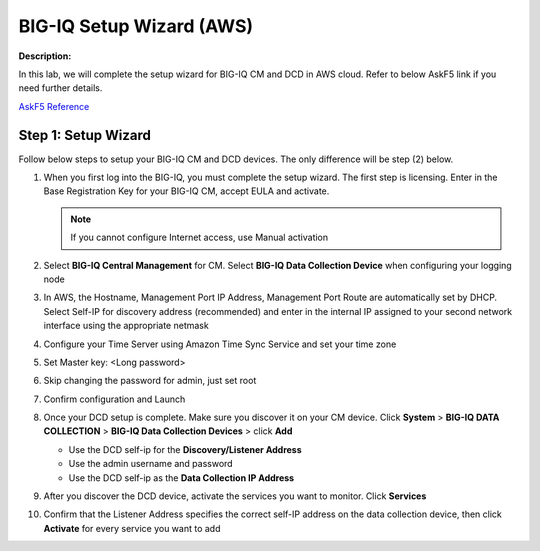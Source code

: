 BIG-IQ Setup Wizard (AWS)
==============================================================

**Description:**

In this lab, we will complete the setup wizard for BIG-IQ CM and DCD in AWS cloud. Refer to below AskF5 link if you need further details. 

`AskF5 Reference <https://techdocs.f5.com/en-us/bigiq-7-0-0/planning-and-implementing-big-iq-deployment/deploying-a-big-iq-system.html#GUID-37A1F866-5F56-45BB-914F-F24DBD3348D0>`__


Step 1: Setup Wizard 
----------------------------------------------

Follow below steps to setup your BIG-IQ CM and DCD devices. The only difference will be step (2) below.


#. When you first log into the BIG-IQ, you must complete the setup wizard. The first step is licensing. Enter in the Base Registration Key for your BIG-IQ CM, accept EULA and activate. 

   .. NOTE::
      If you cannot configure Internet access, use Manual activation

   |lab-1-1|

#. Select **BIG-IQ Central Management** for CM. Select **BIG-IQ Data Collection Device** when configuring your logging node

   |lab-1-2|

#. In AWS, the Hostname, Management Port IP Address, Management Port Route are automatically set by DHCP. Select Self-IP for discovery address (recommended) and enter in the internal IP assigned to your second network interface using the appropriate netmask

   |lab-1-3|

#. Configure your Time Server using Amazon Time Sync Service and set your time zone 

   |lab-1-4|

#. Set Master key: <Long password>

   |lab-1-5|

#. Skip changing the password for admin, just set root

   |lab-1-6|

#. Confirm configuration and Launch

   |lab-1-7|

#. Once your DCD setup is complete. Make sure you discover it on your CM device. Click **System** > **BIG-IQ DATA COLLECTION** > **BIG-IQ Data Collection Devices** > click **Add** 

   |lab-1-8|

   - Use the DCD self-ip for the **Discovery/Listener Address**
   - Use the admin username and password
   - Use the DCD self-ip as the **Data Collection IP Address**

#. After you discover the DCD device, activate the services you want to monitor. Click **Services** 

#. Confirm that the Listener Address specifies the correct self-IP address on the data collection device, then click **Activate** for every service you want to add 

   |lab-1-9|

.. |lab-1-1| image:: images/lab-1-1.png
.. |lab-1-2| image:: images/lab-1-2.png
.. |lab-1-3| image:: images/lab-1-3.png
.. |lab-1-4| image:: images/lab-1-4.png
.. |lab-1-5| image:: images/lab-1-5.png
.. |lab-1-6| image:: images/lab-1-6.png
.. |lab-1-7| image:: images/lab-1-7.png
.. |lab-1-8| image:: images/lab-1-8.png
.. |lab-1-9| image:: images/lab-1-9.png